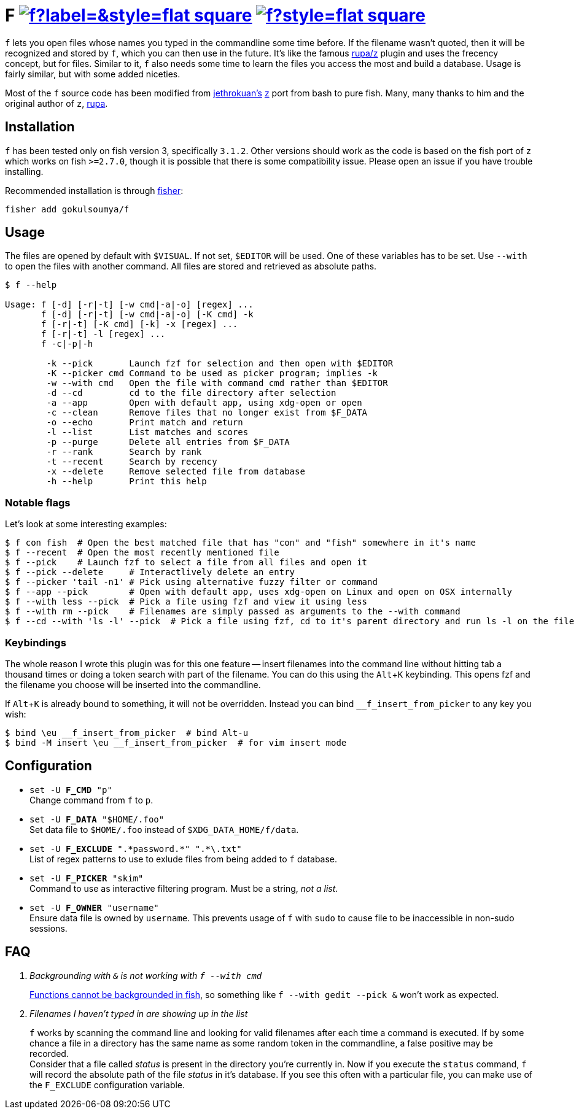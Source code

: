 = F image:https://img.shields.io/github/v/release/gokulsoumya/f?label=&style=flat-square[link="https://github.com/gokulsoumya/f/releases/latest"] image:https://img.shields.io/github/license/gokulsoumya/f?style=flat-square[link="LICENSE"]
:experimental:

`f` lets you open files whose names you typed in the commandline some time before.
If the filename wasn't quoted, then it will be recognized and stored by `f`, which
you can then use in the future. It's like the famous https://www.github.com/rupa/z[rupa/z]
plugin and uses the frecency concept, but for files. Similar to it, `f` also needs
some time to learn the files you access the most and build a database. Usage is
fairly similar, but with some added niceties.

Most of the `f` source code has been modified from https://github.com/jethrokuan[jethrokuan's]
https://github.com/jethrokuan/z[z] port from bash to pure fish. Many, many thanks to him and
the original author of `z`, https://github.com/rupa[rupa].

== Installation

`f` has been tested only on fish version 3, specifically `3.1.2`. Other versions should work
as the code is based on the fish port of `z` which works on fish `>=2.7.0`, though it is possible
that there is some compatibility issue. Please open an issue if you have trouble installing.

Recommended installation is through https://github.com/jorgebucaran/fisher[fisher]:

 fisher add gokulsoumya/f

== Usage

The files are opened by default with `$VISUAL`. If not set, `$EDITOR` will be used. One of
these variables has to be set. Use `--with` to open the files with another command. All files
are stored and retrieved as absolute paths.

-------
$ f --help

Usage: f [-d] [-r|-t] [-w cmd|-a|-o] [regex] ...
       f [-d] [-r|-t] [-w cmd|-a|-o] [-K cmd] -k
       f [-r|-t] [-K cmd] [-k] -x [regex] ...
       f [-r|-t] -l [regex] ...
       f -c|-p|-h

        -k --pick       Launch fzf for selection and then open with $EDITOR
        -K --picker cmd Command to be used as picker program; implies -k
        -w --with cmd   Open the file with command cmd rather than $EDITOR
        -d --cd         cd to the file directory after selection
        -a --app        Open with default app, using xdg-open or open
        -c --clean      Remove files that no longer exist from $F_DATA
        -o --echo       Print match and return
        -l --list       List matches and scores
        -p --purge      Delete all entries from $F_DATA
        -r --rank       Search by rank
        -t --recent     Search by recency
        -x --delete     Remove selected file from database
        -h --help       Print this help

-------

=== Notable flags

Let's look at some interesting examples:

[source,fish]
------
$ f con fish  # Open the best matched file that has "con" and "fish" somewhere in it's name
$ f --recent  # Open the most recently mentioned file
$ f --pick    # Launch fzf to select a file from all files and open it
$ f --pick --delete     # Interactlively delete an entry
$ f --picker 'tail -n1' # Pick using alternative fuzzy filter or command
$ f --app --pick        # Open with default app, uses xdg-open on Linux and open on OSX internally
$ f --with less --pick  # Pick a file using fzf and view it using less
$ f --with rm --pick    # Filenames are simply passed as arguments to the --with command
$ f --cd --with 'ls -l' --pick  # Pick a file using fzf, cd to it's parent directory and run ls -l on the file
------

=== Keybindings

The whole reason I wrote this plugin was for this one feature -- insert filenames
into the command line without hitting tab a thousand times or doing a token search
with part of the filename. You can do this using the kbd:[Alt+K] keybinding.
This opens fzf and the filename you choose will be inserted into the commandline.

If kbd:[Alt+K] is already bound to something, it will not be overridden. Instead
you can bind `__f_insert_from_picker` to any key you wish:

[source,fish]
-----
$ bind \eu __f_insert_from_picker  # bind Alt-u
$ bind -M insert \eu __f_insert_from_picker  # for vim insert mode
-----

== Configuration

* `set -U *F_CMD* "p"` +
Change command from `f` to `p`.

* `set -U *F_DATA* "$HOME/.foo"` +
Set data file to `$HOME/.foo` instead of `$XDG_DATA_HOME/f/data`.

// The backslash is needed only feore the first * here to render correctly
* `set -U *F_EXCLUDE* ".\*password.*" ".*\.txt"` +
List of regex patterns to use to exlude files from being added
to `f` database.

* `set -U *F_PICKER* "skim"` +
Command to use as interactive filtering program. Must be a
string, _not a list_.

* `set -U *F_OWNER* "username"` +
Ensure data file is owned by `username`. This prevents usage of `f`
with `sudo` to cause file to be inaccessible in non-sudo sessions.

== FAQ

[qanda]

Backgrounding with `&` is not working with `f --with cmd`::
 https://github.com/fish-shell/fish-shell/issues/238[Functions cannot be backgrounded in fish],
 so something like `f --with gedit --pick &` won't work as expected.

Filenames I haven't typed in are showing up in the list::
 `f` works by scanning the command line and looking for valid filenames
 after each time a command is executed. If by some chance a file in a
 directory has the same name as some random token in the commandline, a
 false positive may be recorded. +
 Consider that a file called _status_ is present in the directory you're
 currently in. Now if you execute the `status` command, `f` will record
 the absolute path of the file _status_ in it's database. If you see this
 often with a particular file, you can make use of the `F_EXCLUDE`
 configuration variable.
